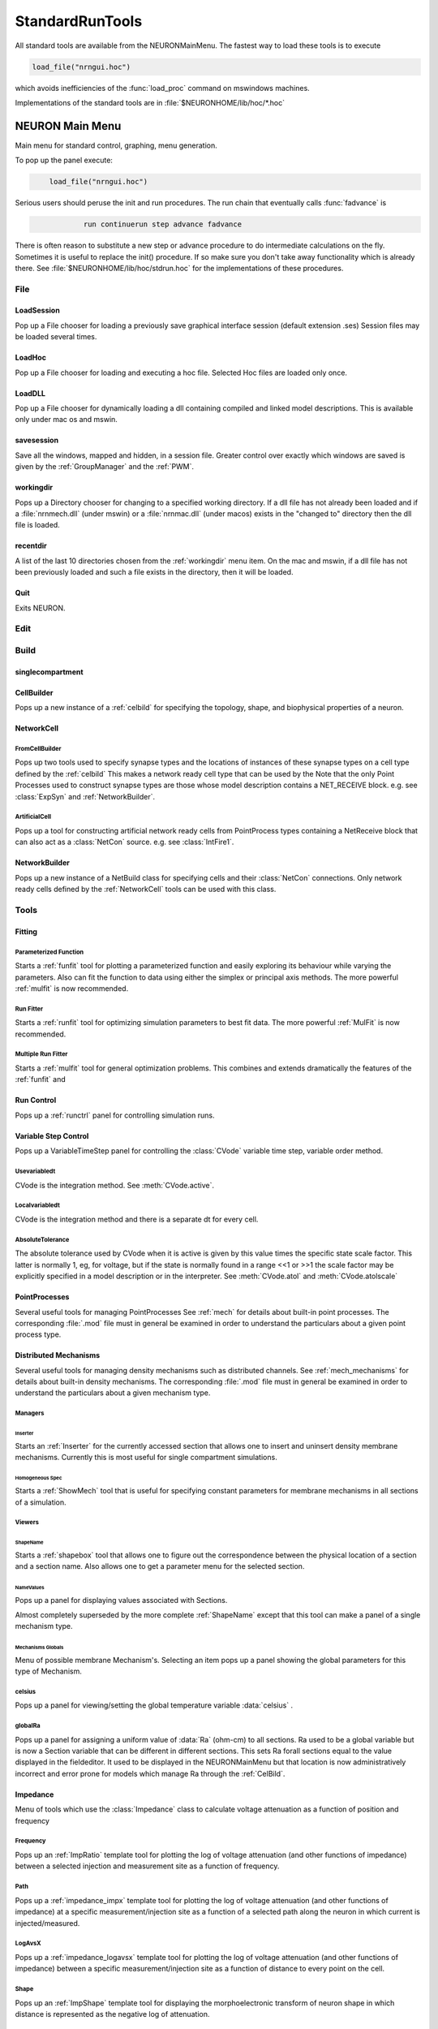 .. _0stdrun:

.. _standardruntools:

StandardRunTools
----------------

All standard tools are available from the NEURONMainMenu. The fastest 
way to load these tools is to execute 

.. code-block::
    none

    load_file("nrngui.hoc") 

which avoids inefficiencies of the :func:`load_proc` command on 
mswindows machines. 
 
Implementations of the standard tools are in :file:`$NEURONHOME/lib/hoc/*.hoc` 
     
.. _NEURONMainMenu:

NEURON Main Menu
~~~~~~~~~~~~~~~~

 
Main menu for standard control, graphing, menu generation. 
 
To pop up the panel execute: 

.. code-block::
    none

    	load_file("nrngui.hoc") 

 
Serious users should peruse the init and run procedures. 
The run chain that eventually calls :func:`fadvance` is 

.. code-block::
    none

    		run continuerun step advance fadvance

There is often reason to substitute a new step or advance 
procedure to do intermediate calculations on the fly. 
Sometimes it is useful to replace the init() procedure. If so 
make sure you don't take away functionality which is already 
there. See :file:`$NEURONHOME/lib/hoc/stdrun.hoc` for the 
implementations of these procedures. 
     
     

File
====

LoadSession
"""""""""""

Pop up a File chooser for loading a previously save graphical 
interface session (default extension .ses) Session files may be loaded 
several times. 

LoadHoc
"""""""

Pop up a File chooser for loading and executing a hoc file. 
Selected Hoc files are loaded only once. 

LoadDLL
"""""""

Pop up a File chooser for dynamically loading a dll containing 
compiled and linked model descriptions. This is available only under mac os 
and mswin. 

savesession
"""""""""""

Save all the windows, mapped and hidden, in a session file. 
Greater control over exactly which windows are saved is given by the 
:ref:`GroupManager` and the 
:ref:`PWM`.

.. _workingdir:

workingdir
""""""""""

Pops up a Directory chooser for 
changing to a specified working directory. 
If a dll file has not already been loaded 
and if a :file:`nrnmech.dll` (under mswin) or a :file:`nrnmac.dll`
(under macos) exists in the "changed to" 
directory then the dll file is loaded. 

recentdir
"""""""""

A list of the last 10 directories chosen from the :ref:`workingdir` menu 
item. On the mac and mswin, if a dll file has not been previously 
loaded and such a file exists in the directory, then it will be 
loaded. 

Quit
""""

Exits NEURON. 
 


Edit
====


Build
=====

singlecompartment
"""""""""""""""""


CellBuilder
"""""""""""

Pops up a new instance of a :ref:`celbild` 
for specifying the topology, 
shape, and biophysical properties of a neuron. 

.. _networkcell:

NetworkCell
"""""""""""


FromCellBuilder
...............

Pops up two tools used to specify 
synapse types and the locations of instances of these synapse types 
on a cell type defined by the :ref:`celbild` 
This makes a network ready cell type that can be used by the 
Note that the only Point Processes used to construct synapse types are those 
whose model description contains a NET_RECEIVE block. e.g. see 
:class:`ExpSyn` and :ref:`NetworkBuilder`.

ArtificialCell
..............

Pops up a tool for constructing artificial network ready cells from 
PointProcess types containing a NetReceive block 
that can also act as a :class:`NetCon` source. 
e.g. see :class:`IntFire1`.

.. _networkbuilder:

NetworkBuilder
""""""""""""""

Pops up a new instance of a NetBuild class 
for specifying cells and their :class:`NetCon` connections. 
Only network ready cells defined by the :ref:`NetworkCell` tools can be 
used with this class. 




Tools
=====

Fitting
"""""""


Parameterized Function
......................

Starts a :ref:`funfit` tool for plotting a parameterized function and 
easily exploring its behaviour while varying the parameters. 
Also can fit the function to data using either the simplex 
or principal axis methods. 
The more powerful :ref:`mulfit` is now recommended. 

.. _runfitter:

Run Fitter
..........

Starts a :ref:`runfit` tool for 
optimizing simulation parameters to best fit data. 
The more powerful :ref:`MulFit` is now recommended. 

Multiple Run Fitter
...................

Starts a :ref:`mulfit` tool for 
general optimization problems. This combines and extends 
dramatically the features of the :ref:`funfit` and 

.. _0stdrun_runcontrol:

Run Control
"""""""""""

Pops up a :ref:`runctrl` panel for controlling simulation runs. 

.. _variablestepcontrol:

Variable Step Control
"""""""""""""""""""""

Pops up a VariableTimeStep panel for controlling the :class:`CVode` 
variable time step, variable order method. 

Usevariabledt
.............

CVode is the integration method. See :meth:`CVode.active`.

Localvariabledt
...............

CVode is the integration method and there is a separate dt for 
every cell. 

AbsoluteTolerance
.................

The absolute tolerance used by CVode when it is 
active is given by this value times the specific state scale factor. 
This latter is normally 1, eg, for voltage, 
but if the state is normally found in a range <<1 or >>1 the scale 
factor may be explicitly specified in a model description or in 
the interpreter. 
See :meth:`CVode.atol` and :meth:`CVode.atolscale`

PointProcesses
""""""""""""""

Several useful tools for managing PointProcesses 
See :ref:`mech` for details about built-in point 
processes. The corresponding :file:`.mod` file must in general be 
examined in order to understand the particulars about a given 
point process type. 

Distributed Mechanisms
""""""""""""""""""""""

Several useful tools for managing density mechanisms such 
as distributed channels. 
See :ref:`mech_mechanisms` for details about built-in density 
mechanisms. The corresponding :file:`.mod` file must in general be 
examined in order to understand the particulars about a given 
mechanism type.




Managers
........


Inserter
,,,,,,,,

Starts an :ref:`Inserter` for the currently accessed section that 
allows one to insert and uninsert density membrane mechanisms. 
Currently this is most useful for single compartment simulations. 

Homogeneous Spec
,,,,,,,,,,,,,,,,

Starts a :ref:`ShowMech` tool that is useful for specifying constant parameters for 
membrane mechanisms in all sections of a simulation. 

Viewers
.......

.. _shapename:

ShapeName
,,,,,,,,,

Starts a :ref:`shapebox` tool that 
allows one to figure out the correspondence between the physical 
location of a section and a section name. Also allows one to 
get a parameter menu for the selected section. 

NameValues
,,,,,,,,,,

Pops up a panel for displaying values associated with Sections. 
 
Almost completely superseded by the more complete :ref:`ShapeName` except that 
this tool can make a panel of a single mechanism type. 
 

Mechanisms Globals
,,,,,,,,,,,,,,,,,,

Menu of possible membrane Mechanism's. Selecting an item pops up 
a panel showing the global parameters for this type of Mechanism. 
 

celsius
.......

Pops up a panel for viewing/setting the global temperature 
variable :data:`celsius` . 

globalRa
........

Pops up a panel for assigning a 
uniform value of :data:`Ra` (ohm-cm) to all sections. 
Ra used to be a global variable but is now a Section variable that 
can be different in different sections. This sets Ra forall sections 
equal to the value displayed in the fieldeditor. It used to 
be displayed in the NEURONMainMenu but that location is now 
administratively incorrect and error prone for models which manage 
Ra through the :ref:`CelBild`. 
 
 





Impedance
"""""""""

Menu of tools which use the :class:`Impedance` class to calculate 
voltage attenuation as a function of position and frequency 
 

Frequency
.........

Pops up an :ref:`ImpRatio` template tool for plotting the 
log of voltage attenuation (and other functions of impedance) 
between a selected injection and 
measurement site as a function of frequency. 
 

Path
....

Pops up a :ref:`impedance_impx` template tool for plotting the 
log of voltage attenuation (and other functions of impedance) 
at a specific measurement/injection site 
as a function of a selected path along the neuron in which current is 
injected/measured. 
 

LogAvsX
.......

Pops up a :ref:`impedance_logavsx` 
template tool for plotting the log of voltage attenuation 
(and other functions of impedance) between a specific measurement/injection 
site as a function of distance to every point on the cell. 
 

.. _stdrun_shape:

Shape
.....

Pops up an :ref:`ImpShape` template tool for displaying the morphoelectronic transform 
of neuron shape in which distance is represented as the negative log of attenuation. 
 


.. _ArchiveAndHardcopy:

Archive And Hardcopy
""""""""""""""""""""

Checkin this simulation to RCS and print all windows on the printer. 

See :ref:`project` 

Saves all (saveable) windows in this session to the file start.ses 
(:func:`save_session`). 
Prints the entire session to the filter :ref:`prjnrnpr` (:func:`print_session`). 

This menu item exists only when nrnmainmenu is executed after the file 
RCS/nrnversion exists. Ie when the files in the current working directory 
have been placed under NEURON :ref:`project` control. 




Miscellaneous
"""""""""""""



Family
......


Family1
,,,,,,,

Starts a :ref:`Family` tool for controlling a family of simulations. 
One defines a variable and set of values for looping over an 
action. 

Command
,,,,,,,

Starts an :ref:`ExecCommand` tool for specifying and 
executing a hoc command. 

Builders
........


Kinetic Scheme Builder
,,,,,,,,,,,,,,,,,,,,,,

Starts a :ref:`KineticBuild` tool for simulating a 
single channel kinetic scheme






Graph
=====

For creating common kinds of graphs of functions of time. 
These graphs are connected to the standard run procedure such 
that at every step (see :ref:`0stdrun_runcontrol`) the value of the functions 
are plotted.



Currentaxis
"""""""""""

Plots values vs t-.5dt 
Suitable for plotting ionic currents (when calculations are :data:`secondorder` 
correct). 

Stateaxis
"""""""""

Plots values vs t+.5dt 
Suitable for plotting states such as m_hh, n_hh, etc. These 
plots may be very accurate when :data:`secondorder` = 2. 

Shapeplot
"""""""""

Starts a :class:`PlotShape` . A picture of a neuron suitable for specifying 
time, space, and shape plots. 

VectorMovie
"""""""""""

Starts a :class:`Graph` that is flushed when above plots are flushed. 
This is suitable for selecting vectors from the PlotWhat menu 
and seeing them change every time step. 

PhasePlane
""""""""""

Starts a :class:`Graph` for plotting f(t) vs g(t). When started a dialog 
box pops up requesting the expression for g(t). As in the PlotWhat 
browser for graphs you may enter any variable or function, but it 
should change when the RunControl's InitRun button is pressed. 

Grapher
"""""""

Starts a :ref:`Grapher` tool for plotting any expression vs a specified 
independent variable. Lines are not drawn on this graph in 
response to a run. However it can be made to control a family 
of runs. 

Voltageaxis
"""""""""""

Plots values vs t. 
Suitable for plotting voltage and concentrations, especially when 
calculations are secondorder correct. 
v(.5) of currently selected section is always plotted but can 
be explicitly removed with the Delete command in the Graph menu. 





Vector
======



.. _vector_savetofile:

Save to File
""""""""""""

Menu for saving/retrieving the last Vector selection to a file. eg. 
from a :ref:`gui_PickVector` as well as other Vector tools. 
 
The format of the file is:

1)  optional first line with the format 

    .. code-block::
        none

        label:anystring 

2)  optional line with one number which is the count of points. 
3)  a tab separated pair of x, y coordinates 
    each line. If there is no "count" line, there must be 
    no empty lines at the end of the file and the last character must 
    be a newline. 
 
When the file is saved with this menu item, 
the label and count are always present in the file. 
For long files retrieval is much more efficient if the count is present. 
 
The implementation of these operations is in 
:file:`$NEURONHOME/lib/hoc/stdlib.hoc`
vectors and performing simple manipulations on them. 

.. seealso::
    :data:`hoc_obj_`


.. _stdrun_retrievefromfile:

RetrievefromFile
""""""""""""""""

See :ref:`vector_savetofile`
 

GatherValues
""""""""""""

Starts a :ref:`GatherVec` tool collecting x,y values 
where x and y come from variables. 

Play
""""

Starts an :ref:`VectorPlay` tool for playing a vector into 
a variable. 

Display
"""""""

Starts an :ref:`VecWrap` tool for displaying several 
vectors and performing simple manipulations on them. 

Draw
""""

Starts a tool for drawing a curve. 


Window
======

A list of all the ungrouped windows (except the NEURONMainMenu) 
and window groups. 
Windows mapped to the screen are indicated by a checkmark; others are 
hidden. Windows may be hidden by selecting the :guilabel:`Hide` item on the 
menubar under the window title. Windows may be hidden or mapped by selecting 
the item in the ungrouped window list. Selecting a window group will hide 
or map all the windows in that group. 

Ungrouped
"""""""""

A window appears in this list if it is not a member of a window group. 
All ungrouped windows may be mapped or hidden by selection of the show 
or hide menu item. 

.. _groupmanager:

GroupManager
""""""""""""

Window group names appear in this list. Selecting this item pops up 
a window group manager used for creating, renaming, inserting/deleting 
windows into the group, and saving a selected group to a session file. 
 
The window group manager is a dialog box so it must be closed after use. 
 
When a window group name is defined it may be selected in the WindowGroups 
list. The windows of the group are indicated in the middle list. 
Selecting items in this list and the ungrouped windows list removes or 
inserts the window into the group. 


